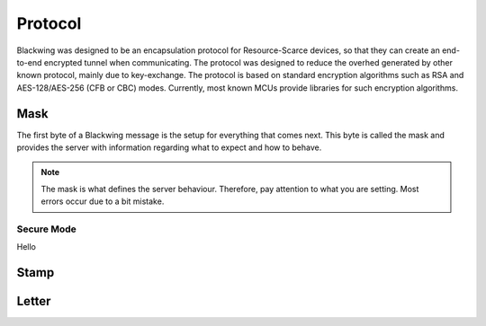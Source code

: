 Protocol
=====

Blackwing was designed to be an encapsulation protocol for Resource-Scarce devices, so that they can create an end-to-end encrypted tunnel when communicating. The protocol was designed to reduce the overhed generated by other known protocol, mainly due to key-exchange. The protocol is based on standard encryption algorithms such as RSA and AES-128/AES-256 (CFB or CBC) modes. Currently, most known MCUs provide libraries for such encryption algorithms.

.. _Mask:

Mask
------------

The first byte of a Blackwing message is the setup for everything that comes next. This byte is called the mask and provides the server with information regarding what to expect and how to behave. 

.. note::
  
   The mask is what defines the server behaviour. Therefore, pay attention to what you are setting. Most errors occur due to a bit mistake. 

.. _SecureMode:

Secure Mode
~~~~~~~~

Hello
  
.. _Stamp:

Stamp
------------

.. _Letter:

Letter
------------
